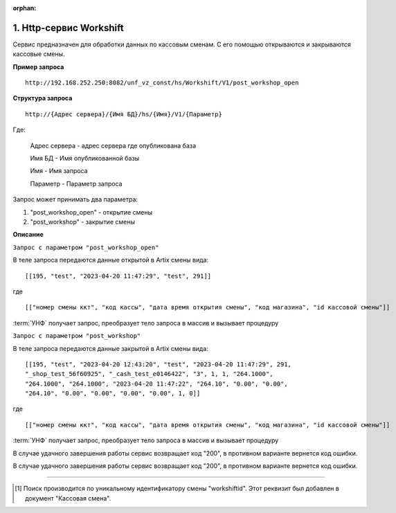 :orphan:

1. Http-сервис Workshift
------------------------

Сервис предназначен для обработки данных по кассовым сменам. С его помощью открываются и закрываются кассовые смены.

**Пример запроса**

::

    http://192.168.252.250:8082/unf_vz_const/hs/Workshift/V1/post_workshop_open

**Структура запроса**

::    

    http://{Адрес сервера}/{Имя БД}/hs/{Имя}/V1/{Параметр}

Где:

    Адрес сервера - адрес сервера где опубликована база

    Имя БД - Имя опубликованной базы

    Имя - Имя запроса

    Параметр - Параметр запроса


Запрос может принимать два параметра:

#. "post_workshop_open" - открытие смены
#. "post_workshop" - закрытие смены


**Описание**

``Запрос с параметром "post_workshop_open"``

В теле запроса передаются данные открытой в Artix смены вида:

::

[[195, "test", "2023-04-20 11:47:29", "test", 291]]

где

::

[["номер смены ккт", "код кассы", "дата время открытия смены", "код магазина", "id кассовой смены"]]


:term:`УНФ` получает запрос, преобразует тело запроса в массив и вызывает процедуру 

.. function:: ОткрытьКассовыеСмены(ДанныеСменККМ)
    
    передавая в нее данные полученные в запросе.В процедуре массив разбирается на составляющие и вызывается процедура

.. function:: СоздатьКассовуюСмену(тНомерСмены, тНомерМагазина,тДатаОткрытия,тКассаАртикс,workshiftid)
    
    с данными кассовой смены. В этой процедуре выполняется проверка на то что смена с такими параметрами уже существует [1]_ и если нет, то создается новая касоовая смена со статусом "Открыта".


``Запрос с параметром "post_workshop"``

В теле запроса передаются данные закрытой в Artix смены вида:

::

    [[195, "test", "2023-04-20 12:43:20", "test", "2023-04-20 11:47:29", 291, 
    "_shop_test_56f60925", "_cash_test_e0146422", "3", 1, 1, "264.1000",
    "264.1000", "264.1000", "2023-04-20 11:47:22", "264.10", "0.00", "0.00",
    "264.10", "0.00", "0.00", "0.00", "0.00", 1, 0]]

где

::

    [["номер смены ккт", "код кассы", "дата время открытия смены", "код магазина", "id кассовой смены"]]


:term:`УНФ` получает запрос, преобразует тело запроса в массив и вызывает процедуру 

.. function:: ОткрытьКассовыеСмены(ДанныеСменККМ)
    
    передавая в нее данные полученные в запросе.В процедуре массив разбирается на составляющие и вызывается процедура

.. function:: СоздатьКассовуюСмену(тНомерСмены, тНомерМагазина,тДатаОткрытия,тКассаАртикс,workshiftid)
    
    с данными кассовой смены. В этой процедуре выполняется проверка на то что смена с такими параметрами уже существует [1]_ и если нет, то создается новая касоовая смена со статусом "Открыта".

В случае удачного завершения работы сервис возвращает код "200", в противном варианте вернется код ошибки.



В случае удачного завершения работы сервис возвращает код "200", в противном варианте вернется код ошибки.

-----

.. [#] Поиск производится по уникальному идентификатору смены "workshiftid". Этот реквизит был добавлен в документ "Кассовая смена".

